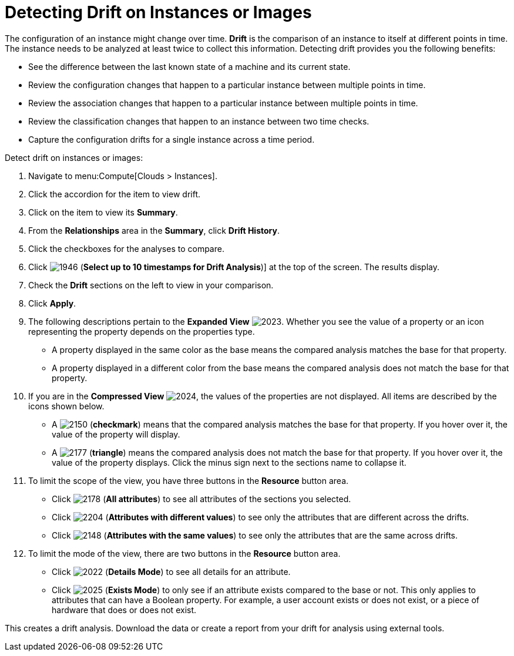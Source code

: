 = Detecting Drift on Instances or Images

The configuration of an instance might change over time. *Drift* is the comparison of an instance to itself at different points in time.
The instance needs to be analyzed at least twice to collect this information.
Detecting drift provides you the following benefits:

* See the difference between the last known state of a machine and its current state.
* Review the configuration changes that happen to a particular instance between multiple points in time.
* Review the association changes that happen to a particular instance between multiple points in time.
* Review the classification changes that happen to an instance between two time checks.
* Capture the configuration drifts for a single instance across a time period.

Detect drift on instances or images:

. Navigate to menu:Compute[Clouds > Instances].
. Click the accordion for the item to view drift.
. Click on the item to view its *Summary*.
. From the *Relationships* area in the *Summary*, click *Drift History*.
. Click the checkboxes for the analyses to compare.
. Click  image:1946.png[] (*Select up to 10 timestamps for Drift Analysis*)] at the top of the screen.
  The results display.
. Check the *Drift* sections on the left to view in your comparison.
. Click *Apply*.
. The following descriptions pertain to the *Expanded View*				image:2023.png[].
  Whether you see the value of a property or an icon representing the property depends on the properties type.
+
* A property displayed in the same color as the base means the compared analysis matches the base for that property.
* A property displayed in a different color from the base means the compared analysis does not match the base for that property.

. If you are in the *Compressed View*				image:2024.png[], the values of the properties are not displayed.
  All items are described by the icons shown below.
+
* A  image:2150.png[] (*checkmark*) means that the compared analysis matches the base for that property.
  If you hover over it, the value of the property will display.
* A  image:2177.png[] (*triangle*) means the compared analysis does not match the base for that property.
  If you hover over it, the value of the property displays.
  Click the minus sign next to the sections name to collapse it.

. To limit the scope of the view, you have three buttons in the *Resource* button area.
+
* Click  image:2178.png[] (*All attributes*) to see all attributes of the sections you selected.
* Click  image:2204.png[] (*Attributes with different values*) to see only the attributes that are different across the drifts.
* Click  image:2148.png[] (*Attributes with the same values*) to see only the attributes that are the same across drifts.

. To limit the mode of the view, there are two buttons in the *Resource* button area.
+
* Click  image:2022.png[] (*Details Mode*) to see all details for an attribute.
* Click  image:2025.png[] (*Exists Mode*) to only see if an attribute exists compared to the base or not.
  This only applies to attributes that can have a Boolean property.
  For example, a user account exists or does not exist, or a piece of hardware that does or does not exist.


This creates a drift analysis.
Download the data or create a report from your drift for analysis using external tools.



